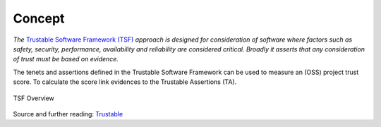 ..
   # *******************************************************************************
   # Copyright (c) 2025 Contributors to the Eclipse Foundation
   #
   # See the NOTICE file(s) distributed with this work for additional
   # information regarding copyright ownership.
   #
   # This program and the accompanying materials are made available under the
   # terms of the Apache License Version 2.0 which is available at
   # https://www.apache.org/licenses/LICENSE-2.0
   #
   # SPDX-License-Identifier: Apache-2.0
   # *******************************************************************************
.. _concept:

Concept
=================

*The* `Trustable Software Framework (TSF) <https://codethinklabs.gitlab.io/trustable/trustable/index.html>`_
*approach is designed for consideration of software where factors such as safety, security,
performance, availability and reliability are considered critical. Broadly it asserts that any
consideration of trust must be based on evidence.*

The tenets and assertions defined in the Trustable Software Framework can be used to measure an (OSS) project trust score.
To calculate the score link evidences to the Trustable Assertions (TA).


.. figure:: tsf_overview.drawio.svg
  :width: 100%
  :align: center
  :alt: TSF Overview

  TSF Overview

Source and further reading: `Trustable <https://eclipse-score.github.io/process_description/pr-27/trustable/index.html>`_
